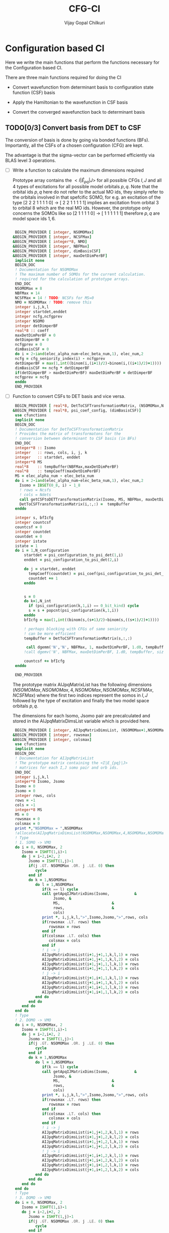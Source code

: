 # -*- mode:org -*-
#+TITLE: CFG-CI
#+AUTHOR: Vijay Gopal Chilkuri
#+FILE: configurations.org
#+EMAIL: vijay.gopal.c@gmail.com
#+OPTIONS: toc:t
#+LATEX_CLASS: article
#+LATEX_HEADER: \usepackage{tabularx}
#+LATEX_HEADER: \usepackage{braket}
#+LATEX_HEADER: \usepackage{minted}

* Configuration based CI

Here we write the main functions that perform the functions necessary for
the Configuration based CI.

There are three main functions required for doing the CI

- Convert wavefunction from determinant basis to configuration state function (CSF) basis

- Apply the Hamiltonian to the wavefunction in CSF basis

- Convert the converged wavefunction back to determinant basis

** TODO[0/3] Convert basis from DET to CSF

The conversion of basis is done by going via bonded functions (BFs).
Importantly, all the CSFs of a chosen configuration (CFG) are kept.

The advantage is that the sigma-vector can be performed efficiently
via BLAS level 3 operations.


- [ ] Write a function to calculate the maximum dimensions required

  Prototype array contains the \( <I|\hat{E}_{pq}|J> \) for all possible
  CFGs \( I, J\) and all \(4\) types of excitations for all possible model
  orbitals \(p,q\). Note that the orbital ids \(p,q\) here do not refer to
  the actual MO ids, they simply refer to the orbitals involved in that spefcific
  SOMO, for e.g. an excitation of the type [2 2 2 1 1 1 1 0] -> [ 2 2 1 1 1 1 1]
  implies an excitation from orbital \(3\) to orbital \(8\) which are the real MO ids.
  However, the prototype only concerns the SOMOs like so [2 1 1 1 1 0] -> [ 1 1 1 1 1 1]
  therefore \(p,q\) are model space ids \(1,6\).

  #+begin_src f90 :main no :tangle configurations_sigma_vector.irp.f

  BEGIN_PROVIDER [ integer, NSOMOMax]
 &BEGIN_PROVIDER [ integer, NCSFMax]
 &BEGIN_PROVIDER [ integer*8, NMO]
 &BEGIN_PROVIDER [ integer, NBFMax]
 &BEGIN_PROVIDER [ integer, dimBasisCSF]
 &BEGIN_PROVIDER [ integer, maxDetDimPerBF]
  implicit none
  BEGIN_DOC
  ! Documentation for NSOMOMax
  ! The maximum number of SOMOs for the current calculation.
  ! required for the calculation of prototype arrays.
  END_DOC
  NSOMOMax = 8
  NBFMax = 14
  NCSFMax = 14 ! TODO: NCSFs for MS=0
  NMO = NSOMOMax ! TODO: remove this
  integer i,j,k,l
  integer startdet,enddet
  integer ncfg,ncfgprev
  integer NSOMO
  integer detDimperBF
  real*8 :: coeff
  maxDetDimPerBF = 0
  detDimperBF = 0
  ncfgprev = 0
  dimBasisCSF = 0
  do i = 2-iand(elec_alpha_num-elec_beta_num,1), elec_num,2
  ncfg = cfg_seniority_index(i) - ncfgprev
  detDimperBF = max(1,int((binom(i,(i+1)/2)-binom(i,((i+1)/2)+1))))
  dimBasisCSF += ncfg * detDimperBF
  if(detDimperBF > maxDetDimPerBF) maxDetDimPerBF = detDimperBF
  ncfgprev = ncfg
  enddo
  END_PROVIDER
  #+end_src

- [ ] Function to convert CSFs to DET basis and vice versa.

  #+begin_src f90 :main no :tangle configurations_sigma_vector.irp.f
  BEGIN_PROVIDER [ real*8, DetToCSFTransformationMatrix, (NSOMOMax,NBFMax,maxDetDimPerBF)]
 &BEGIN_PROVIDER [ real*8, psi_coef_config, (dimBasisCSF)]
  use cfunctions
  implicit none
  BEGIN_DOC
  ! Documentation for DetToCSFTransformationMatrix
  ! Provides the matrix of transformatons for the
  ! conversion between determinant to CSF basis (in BFs)
  END_DOC
  integer*8 :: Isomo
  integer   :: rows, cols, i, j, k
  integer   :: startdet, enddet
  integer*8 MS
  real*8    :: tempBuffer(NBFMax,maxDetDimPerBF)
  real*8    :: tempCoeff(maxDetDimPerBF)
  MS = elec_alpha_num - elec_beta_num
  do i = 2-iand(elec_alpha_num-elec_beta_num,1), elec_num,2
    Isomo = IBSET(0_8, i) - 1_8
    ! rows = Ncsfs
    ! cols = Ndets
    call getCSFtoDETTransformationMatrix(Isomo, MS, NBFMax, maxDetDimPerBF, tempBuffer)
    DetToCSFTransformationMatrix(i,:,:) =  tempBuffer
  enddo

  integer s, bfIcfg
  integer countcsf
  countcsf = 0
  integer countdet
  countdet = 0
  integer istate
  istate = 1
  do i = 1,N_configuration
      startdet = psi_configuration_to_psi_det(1,i)
      enddet = psi_configuration_to_psi_det(2,i)

      do j = startdet, enddet
        tempCoeff(countdet) = psi_coef(psi_configuration_to_psi_det_data(j), istate)
        countdet += 1
      enddo


      s = 0
      do k=1,N_int
        if (psi_configuration(k,1,i) == 0_bit_kind) cycle
        s = s + popcnt(psi_configuration(k,1,i))
      enddo
      bfIcfg = max(1,int((binom(s,(s+1)/2)-binom(s,((s+1)/2)+1))))

      ! perhaps blocking with CFGs of same seniority
      ! can be more efficient
      tempBuffer = DetToCSFTransformationMatrix(s,:,:)

       call dgemm('N','N', NBFMax, 1, maxDetDimPerBF, 1.d0, tempBuffer, size(tempBuffer,1), tempCoeff, size(tempCoeff,1), 0.d0, psi_coef_config(countcsf), size(psi_coef_config,1))
      !call dgemv('N', NBFMax, maxDetDimPerBF, 1.d0, tempBuffer, size(tempBuffer,1), tempCoeff, 1, 0.d0, psi_coef_config(countcsf), 1)

      countcsf += bfIcfg
  enddo

  END_PROVIDER
  #+end_src

  The prototype matrix AIJpqMatrixList has the following dimensions
  \(\left(NSOMOMax, NSOMOMax, 4, NSOMOMax, NSOMOMax,NCSFMAx,NCSFMax\right)\) where the first two
  indices represent the somos in \(I,J\) followed by the type of excitation and
  finally the two model space orbitals \(p,q\).

  The dimensions for each Isomo, Jsomo pair are precalculated and stored in the AIJpqMatrixDimsList
  variable which is provided here.


  #+begin_src f90 :main no :tangle configurations_sigma_vector.irp.f
  BEGIN_PROVIDER [ integer, AIJpqMatrixDimsList, (NSOMOMax+1,NSOMOMax+1,4,NSOMOMax,NSOMOMax,2)]
 &BEGIN_PROVIDER [ integer, rowsmax]
 &BEGIN_PROVIDER [ integer, colsmax]
  use cfunctions
  implicit none
  BEGIN_DOC
  ! Documentation for AIJpqMatrixList
  ! The prototype matrix containing the <I|E_{pq}|J>
  ! matrices for each I,J somo pair and orb ids.
  END_DOC
  integer i,j,k,l
  integer*8 Isomo, Jsomo
  Isomo = 0
  Jsomo = 0
  integer rows, cols
  rows = -1
  cols = -1
  integer*8 MS
  MS = 0
  rowsmax = 0
  colsmax = 0
  print *,"NSOMOMax = ",NSOMOMax
  !allocate(AIJpqMatrixDimsList(NSOMOMax,NSOMOMax,4,NSOMOMax,NSOMOMax,2))
  ! Type
  ! 1. SOMO -> VMO
  do i = 0, NSOMOMax, 2
     Isomo = ISHFT(1,i)-1
     do j = i-2,i+2, 2
        Jsomo = ISHFT(1,j)-1
        if(j .GT. NSOMOMax .OR. j .LE. 0) then
           cycle
        end if
        do k = 1,NSOMOMax
           do l = 1,NSOMOMax
              if(k == l) cycle
              call getApqIJMatrixDims(Isomo,           &
                   Jsomo, &
                   MS,                       &
                   rows,                     &
                   cols)
              print *, i,j,k,l,">",Isomo,Jsomo,">",rows, cols
              if(rowsmax .LT. rows) then
                 rowsmax = rows
              end if
              if(colsmax .LT. cols) then
                 colsmax = cols
              end if
              ! i -> j
              AIJpqMatrixDimsList(i+1,j+1,1,k,l,1) = rows
              AIJpqMatrixDimsList(i+1,j+1,1,k,l,2) = cols
              AIJpqMatrixDimsList(i+1,j+1,1,l,k,1) = rows
              AIJpqMatrixDimsList(i+1,j+1,1,l,k,2) = cols
              ! j -> i
              AIJpqMatrixDimsList(j+1,i+1,1,k,l,1) = rows
              AIJpqMatrixDimsList(j+1,i+1,1,k,l,2) = cols
              AIJpqMatrixDimsList(j+1,i+1,1,l,k,1) = rows
              AIJpqMatrixDimsList(j+1,i+1,1,l,k,2) = cols
           end do
        end do
     end do
  end do
  ! Type
  ! 2. DOMO -> VMO
  do i = 0, NSOMOMax, 2
     Isomo = ISHFT(1,i)-1
     do j = i-2,i+2, 2
        Jsomo = ISHFT(1,j)-1
        if(j .GT. NSOMOMax .OR. j .LE. 0) then
           cycle
        end if
        do k = 1,NSOMOMax
           do l = 1,NSOMOMax
              if(k == l) cycle
              call getApqIJMatrixDims(Isomo,           &
                   Jsomo, &
                   MS,                       &
                   rows,                     &
                   cols)
              print *, i,j,k,l,">",Isomo,Jsomo,">",rows, cols
              if(rowsmax .LT. rows) then
                 rowsmax = rows
              end if
              if(colsmax .LT. cols) then
                 colsmax = cols
              end if
              ! i -> j
              AIJpqMatrixDimsList(i+1,j+1,2,k,l,1) = rows
              AIJpqMatrixDimsList(i+1,j+1,2,k,l,2) = cols
              AIJpqMatrixDimsList(i+1,j+1,2,l,k,1) = rows
              AIJpqMatrixDimsList(i+1,j+1,2,l,k,2) = cols
              ! j -> i
              AIJpqMatrixDimsList(j+1,i+1,2,k,l,1) = rows
              AIJpqMatrixDimsList(j+1,i+1,2,k,l,2) = cols
              AIJpqMatrixDimsList(j+1,i+1,2,l,k,1) = rows
              AIJpqMatrixDimsList(j+1,i+1,2,l,k,2) = cols
           end do
        end do
     end do
  end do
  ! Type
  ! 3. DOMO -> VMO
  do i = 0, NSOMOMax, 2
     Isomo = ISHFT(1,i)-1
     do j = i-2,i+2, 2
        Jsomo = ISHFT(1,j)-1
        if(j .GT. NSOMOMax .OR. j .LE. 0) then
           cycle
        end if
        do k = 1,NSOMOMax
           do l = 1,NSOMOMax
              if(k == l) cycle
              call getApqIJMatrixDims(Isomo,           &
                   Jsomo, &
                   MS,                       &
                   rows,                     &
                   cols)
              print *, i,j,k,l,">",Isomo,Jsomo,">",rows, cols
              if(rowsmax .LT. rows) then
                 rowsmax = rows
              end if
              if(colsmax .LT. cols) then
                 colsmax = cols
              end if
              ! i -> j
              AIJpqMatrixDimsList(i+1,j+1,3,k,l,1) = rows
              AIJpqMatrixDimsList(i+1,j+1,3,k,l,2) = cols
              AIJpqMatrixDimsList(i+1,j+1,3,l,k,1) = rows
              AIJpqMatrixDimsList(i+1,j+1,3,l,k,2) = cols
              ! j -> i
              AIJpqMatrixDimsList(j+1,i+1,3,k,l,1) = rows
              AIJpqMatrixDimsList(j+1,i+1,3,k,l,2) = cols
              AIJpqMatrixDimsList(j+1,i+1,3,l,k,1) = rows
              AIJpqMatrixDimsList(j+1,i+1,3,l,k,2) = cols
           end do
        end do
     end do
  end do
  ! Type
  ! 4. DOMO -> SOMO
  do i = 0, NSOMOMax, 2
     Isomo = ISHFT(1,i)-1
     do j = i-2,i+2, 2
        Jsomo = ISHFT(1,j)-1
        if(j .GT. NSOMOMax .OR. j .LE. 0) then
           cycle
        end if
        do k = 1,NSOMOMax
           do l = 1,NSOMOMax
              if(k == l) cycle
              call getApqIJMatrixDims(Isomo,           &
                   Jsomo, &
                   MS,                       &
                   rows,                     &
                   cols)
              print *, i,j,k,l,">",Isomo,Jsomo,">",rows, cols
              if(rowsmax .LT. rows) then
                 rowsmax = rows
              end if
              if(colsmax .LT. cols) then
                 colsmax = cols
              end if
              ! i -> j
              AIJpqMatrixDimsList(i+1,j+1,4,k,l,1) = rows
              AIJpqMatrixDimsList(i+1,j+1,4,k,l,2) = cols
              AIJpqMatrixDimsList(i+1,j+1,4,l,k,1) = rows
              AIJpqMatrixDimsList(i+1,j+1,4,l,k,2) = cols
              ! j -> i
              AIJpqMatrixDimsList(j+1,i+1,4,k,l,1) = rows
              AIJpqMatrixDimsList(j+1,i+1,4,k,l,2) = cols
              AIJpqMatrixDimsList(j+1,i+1,4,l,k,1) = rows
              AIJpqMatrixDimsList(j+1,i+1,4,l,k,2) = cols
           end do
        end do
     end do
  end do
  print *,"Rowsmax=",rowsmax," Colsmax=",colsmax
  END_PROVIDER

  #+end_src

- [ ] Read the transformation matrix based on the number of SOMOs

  We go through all the possible SOMOs and build the matrix-elements \(<I|E_{pq}|I>\) and
  store it in the AIJpq container.

  #+begin_src f90 :main no :tangle configurations_sigma_vector.irp.f
  BEGIN_PROVIDER [ real*8, AIJpqContainer, (NSOMOMax,NSOMOMax,4,NSOMOMax+4,NSOMOMax+4,NBFMax,NBFMax)]
  use cfunctions
  implicit none
  BEGIN_DOC
  ! Documentation for AIJpqMatrixList
  ! The prototype matrix containing the <I|E_{pq}|J>
  ! matrices for each I,J somo pair and orb ids.
  !
  ! Due to the different types of excitations which
  ! include DOMOs and VMOs two prototype DOMOs and two
  ! prototype VMOs are needed. Therefore
  ! the 4th and 5th dimensions are NSOMOMax+4 and NSOMOMax+4
  ! respectively.
  !
  ! The type of excitations are ordered as follows:
  ! Type 1 - SOMO -> SOMO
  ! Type 2 - DOMO -> VMO
  ! Type 3 - SOMO -> VMO
  ! Type 4 - DOMO -> SOMO
  END_DOC
  integer i,j,k,l, orbp, orbq, ri, ci
  orbp = 0
  orbq = 0
  integer*8 Isomo, Jsomo
  Isomo = 0
  Jsomo = 0
  integer rows, cols
  rows = -1
  cols = -1
  integer*8 MS
  MS = 0
  real*8,dimension(:,:),allocatable :: meMatrix
  ! allocate matrix
  allocate(meMatrix(rowsmax,colsmax))
  print *,"NSOMOMax = ",NSOMOMax
  !allocate(AIJpqMatrixDimsList(NSOMOMax,NSOMOMax,4,NSOMOMax,NSOMOMax,2))
  ! Type
  ! 1. SOMO -> SOMO
  do i = 2, NSOMOMax, 2
     Isomo = ISHFT(ISHFT(1,i)-1,1)
     do j = i-2,i+2, 2
        Jsomo = ISHFT(1,j)-1
        if(j .GT. NSOMOMax .OR. j .LE. 0) cycle
        do k = i-1,i+1
           do l = 1,1
              AIJpqContainer(i,j,1,k,l,:,:) = 0.0d0
              call getApqIJMatrixDims(Isomo,           &
                   Jsomo, &
                   MS,                       &
                   rows,                     &
                   cols)

              orbp = k
              orbq = l
              ! fill matrix
              call getApqIJMatrixDriver(Isomo,           &
                   Jsomo, &
                   orbp,                     &
                   orbq,                     &
                   MS,                       &
                   NMO,                      &
                   meMatrix,                 &
                   rows,                     &
                   cols)
             print *, i,j,k,l,">",Isomo,Jsomo,">",rows, cols,">",rowsmax,colsmax
              ! i -> j
             do ri = 1,rows
                 do ci = 1,cols
                    AIJpqContainer(i,j,1,k,l,ri,ci) = meMatrix(ri, ci)
                 end do
              end do
           end do
        end do
     end do
  end do
  ! Type
  ! 2. DOMO -> VMO
  do i = 2, NSOMOMax, 2
     Isomo = ISHFT(ISHFT(1,i)-1,1)
     do j = i-2,i+2, 2
        Jsomo = ISHFT(1,j)-1
        if(j .GT. NSOMOMax .OR. j .LE. 0) cycle
        do k = i-1,i+1
           do l = 1,1
              AIJpqContainer(i,j,2,k,l,:,:) = 0.0d0
              call getApqIJMatrixDims(Isomo,           &
                   Jsomo, &
                   MS,                       &
                   rows,                     &
                   cols)

              orbp = k
              orbq = l
              ! fill matrix
              call getApqIJMatrixDriver(Isomo,           &
                   Jsomo, &
                   orbp,                     &
                   orbq,                     &
                   MS,                       &
                   NMO,                      &
                   meMatrix,                 &
                   rows,                     &
                   cols)
             print *, i,j,k,l,">",Isomo,Jsomo,">",rows, cols,">",rowsmax,colsmax
              ! i -> j
             do ri = 1,rows
                 do ci = 1,cols
                    AIJpqContainer(i,j,2,k,l,ri,ci) = meMatrix(ri, ci)
                 end do
              end do
           end do
        end do
     end do
  end do
  ! Type
  ! 2. SOMO -> VMO
  do i = 2, NSOMOMax, 2
     Isomo = ISHFT(ISHFT(1,i)-1,1)
     do j = i-2,i+2, 2
        Jsomo = ISHFT(1,j)-1
        if(j .GT. NSOMOMax .OR. j .LE. 0) cycle
        do k = i-1,i+1
           do l = 1,1
              AIJpqContainer(i,j,3,k,l,:,:) = 0.0d0
              call getApqIJMatrixDims(Isomo,           &
                   Jsomo, &
                   MS,                       &
                   rows,                     &
                   cols)

              orbp = k
              orbq = l
              ! fill matrix
              call getApqIJMatrixDriver(Isomo,           &
                   Jsomo, &
                   orbp,                     &
                   orbq,                     &
                   MS,                       &
                   NMO,                      &
                   meMatrix,                 &
                   rows,                     &
                   cols)
             print *, i,j,k,l,">",Isomo,Jsomo,">",rows, cols,">",rowsmax,colsmax
              ! i -> j
             do ri = 1,rows
                 do ci = 1,cols
                    AIJpqContainer(i,j,3,k,l,ri,ci) = meMatrix(ri, ci)
                 end do
              end do
           end do
        end do
     end do
  end do
  ! Type
  ! 4. DOMO -> SOMO
  do i = 2, NSOMOMax, 2
     Isomo = ISHFT(ISHFT(1,i)-1,1)
     do j = i-2,i+2, 2
        Jsomo = ISHFT(1,j)-1
        if(j .GT. NSOMOMax .OR. j .LE. 0) cycle
        do k = i-1,i+1
           do l = 1,1
              AIJpqContainer(i,j,4,k,l,:,:) = 0.0d0
              call getApqIJMatrixDims(Isomo,           &
                   Jsomo, &
                   MS,                       &
                   rows,                     &
                   cols)

              orbp = k
              orbq = l
              ! fill matrix
              call getApqIJMatrixDriver(Isomo,           &
                   Jsomo, &
                   orbp,                     &
                   orbq,                     &
                   MS,                       &
                   NMO,                      &
                   meMatrix,                 &
                   rows,                     &
                   cols)
             print *, i,j,k,l,">",Isomo,Jsomo,">",rows, cols,">",rowsmax,colsmax
              ! i -> j
             do ri = 1,rows
                 do ci = 1,cols
                    AIJpqContainer(i,j,4,k,l,ri,ci) = meMatrix(ri, ci)
                 end do
              end do
           end do
        end do
     end do
  end do
  END_PROVIDER
  #+end_src

- [ ] Perform the conversion by matrix-vector BLAS level 2 call
